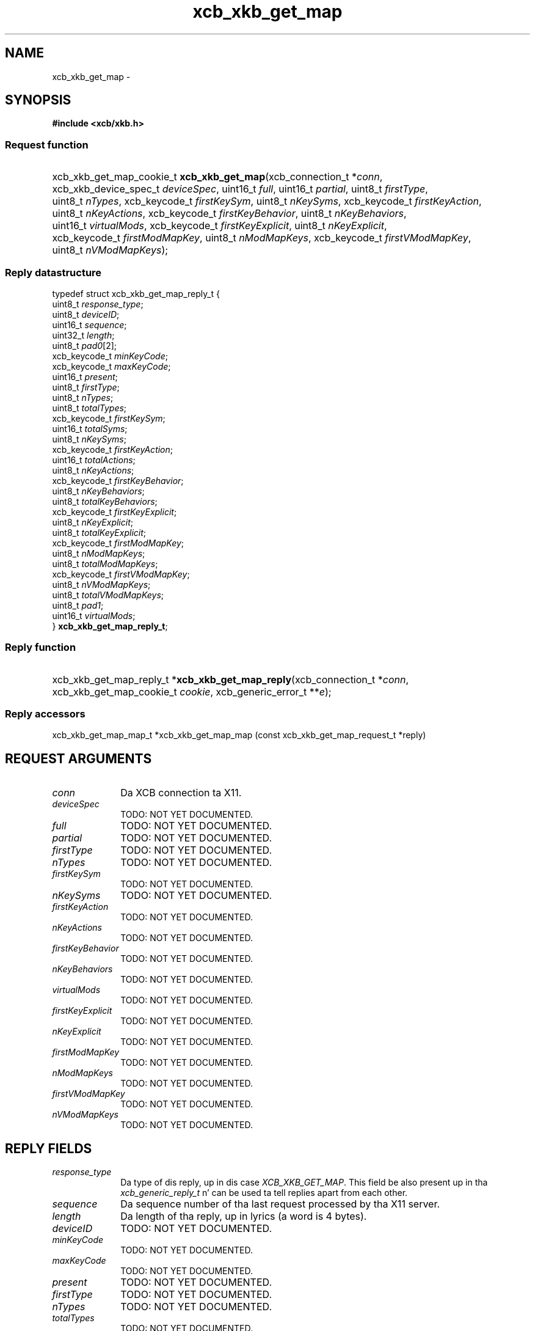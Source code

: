 .TH xcb_xkb_get_map 3  2013-08-04 "XCB" "XCB Requests"
.ad l
.SH NAME
xcb_xkb_get_map \- 
.SH SYNOPSIS
.hy 0
.B #include <xcb/xkb.h>
.SS Request function
.HP
xcb_xkb_get_map_cookie_t \fBxcb_xkb_get_map\fP(xcb_connection_t\ *\fIconn\fP, xcb_xkb_device_spec_t\ \fIdeviceSpec\fP, uint16_t\ \fIfull\fP, uint16_t\ \fIpartial\fP, uint8_t\ \fIfirstType\fP, uint8_t\ \fInTypes\fP, xcb_keycode_t\ \fIfirstKeySym\fP, uint8_t\ \fInKeySyms\fP, xcb_keycode_t\ \fIfirstKeyAction\fP, uint8_t\ \fInKeyActions\fP, xcb_keycode_t\ \fIfirstKeyBehavior\fP, uint8_t\ \fInKeyBehaviors\fP, uint16_t\ \fIvirtualMods\fP, xcb_keycode_t\ \fIfirstKeyExplicit\fP, uint8_t\ \fInKeyExplicit\fP, xcb_keycode_t\ \fIfirstModMapKey\fP, uint8_t\ \fInModMapKeys\fP, xcb_keycode_t\ \fIfirstVModMapKey\fP, uint8_t\ \fInVModMapKeys\fP);
.PP
.SS Reply datastructure
.nf
.sp
typedef struct xcb_xkb_get_map_reply_t {
    uint8_t       \fIresponse_type\fP;
    uint8_t       \fIdeviceID\fP;
    uint16_t      \fIsequence\fP;
    uint32_t      \fIlength\fP;
    uint8_t       \fIpad0\fP[2];
    xcb_keycode_t \fIminKeyCode\fP;
    xcb_keycode_t \fImaxKeyCode\fP;
    uint16_t      \fIpresent\fP;
    uint8_t       \fIfirstType\fP;
    uint8_t       \fInTypes\fP;
    uint8_t       \fItotalTypes\fP;
    xcb_keycode_t \fIfirstKeySym\fP;
    uint16_t      \fItotalSyms\fP;
    uint8_t       \fInKeySyms\fP;
    xcb_keycode_t \fIfirstKeyAction\fP;
    uint16_t      \fItotalActions\fP;
    uint8_t       \fInKeyActions\fP;
    xcb_keycode_t \fIfirstKeyBehavior\fP;
    uint8_t       \fInKeyBehaviors\fP;
    uint8_t       \fItotalKeyBehaviors\fP;
    xcb_keycode_t \fIfirstKeyExplicit\fP;
    uint8_t       \fInKeyExplicit\fP;
    uint8_t       \fItotalKeyExplicit\fP;
    xcb_keycode_t \fIfirstModMapKey\fP;
    uint8_t       \fInModMapKeys\fP;
    uint8_t       \fItotalModMapKeys\fP;
    xcb_keycode_t \fIfirstVModMapKey\fP;
    uint8_t       \fInVModMapKeys\fP;
    uint8_t       \fItotalVModMapKeys\fP;
    uint8_t       \fIpad1\fP;
    uint16_t      \fIvirtualMods\fP;
} \fBxcb_xkb_get_map_reply_t\fP;
.fi
.SS Reply function
.HP
xcb_xkb_get_map_reply_t *\fBxcb_xkb_get_map_reply\fP(xcb_connection_t\ *\fIconn\fP, xcb_xkb_get_map_cookie_t\ \fIcookie\fP, xcb_generic_error_t\ **\fIe\fP);
.SS Reply accessors
xcb_xkb_get_map_map_t *xcb_xkb_get_map_map (const xcb_xkb_get_map_request_t *reply)
.br
.hy 1
.SH REQUEST ARGUMENTS
.IP \fIconn\fP 1i
Da XCB connection ta X11.
.IP \fIdeviceSpec\fP 1i
TODO: NOT YET DOCUMENTED.
.IP \fIfull\fP 1i
TODO: NOT YET DOCUMENTED.
.IP \fIpartial\fP 1i
TODO: NOT YET DOCUMENTED.
.IP \fIfirstType\fP 1i
TODO: NOT YET DOCUMENTED.
.IP \fInTypes\fP 1i
TODO: NOT YET DOCUMENTED.
.IP \fIfirstKeySym\fP 1i
TODO: NOT YET DOCUMENTED.
.IP \fInKeySyms\fP 1i
TODO: NOT YET DOCUMENTED.
.IP \fIfirstKeyAction\fP 1i
TODO: NOT YET DOCUMENTED.
.IP \fInKeyActions\fP 1i
TODO: NOT YET DOCUMENTED.
.IP \fIfirstKeyBehavior\fP 1i
TODO: NOT YET DOCUMENTED.
.IP \fInKeyBehaviors\fP 1i
TODO: NOT YET DOCUMENTED.
.IP \fIvirtualMods\fP 1i
TODO: NOT YET DOCUMENTED.
.IP \fIfirstKeyExplicit\fP 1i
TODO: NOT YET DOCUMENTED.
.IP \fInKeyExplicit\fP 1i
TODO: NOT YET DOCUMENTED.
.IP \fIfirstModMapKey\fP 1i
TODO: NOT YET DOCUMENTED.
.IP \fInModMapKeys\fP 1i
TODO: NOT YET DOCUMENTED.
.IP \fIfirstVModMapKey\fP 1i
TODO: NOT YET DOCUMENTED.
.IP \fInVModMapKeys\fP 1i
TODO: NOT YET DOCUMENTED.
.SH REPLY FIELDS
.IP \fIresponse_type\fP 1i
Da type of dis reply, up in dis case \fIXCB_XKB_GET_MAP\fP. This field be also present up in tha \fIxcb_generic_reply_t\fP n' can be used ta tell replies apart from each other.
.IP \fIsequence\fP 1i
Da sequence number of tha last request processed by tha X11 server.
.IP \fIlength\fP 1i
Da length of tha reply, up in lyrics (a word is 4 bytes).
.IP \fIdeviceID\fP 1i
TODO: NOT YET DOCUMENTED.
.IP \fIminKeyCode\fP 1i
TODO: NOT YET DOCUMENTED.
.IP \fImaxKeyCode\fP 1i
TODO: NOT YET DOCUMENTED.
.IP \fIpresent\fP 1i
TODO: NOT YET DOCUMENTED.
.IP \fIfirstType\fP 1i
TODO: NOT YET DOCUMENTED.
.IP \fInTypes\fP 1i
TODO: NOT YET DOCUMENTED.
.IP \fItotalTypes\fP 1i
TODO: NOT YET DOCUMENTED.
.IP \fIfirstKeySym\fP 1i
TODO: NOT YET DOCUMENTED.
.IP \fItotalSyms\fP 1i
TODO: NOT YET DOCUMENTED.
.IP \fInKeySyms\fP 1i
TODO: NOT YET DOCUMENTED.
.IP \fIfirstKeyAction\fP 1i
TODO: NOT YET DOCUMENTED.
.IP \fItotalActions\fP 1i
TODO: NOT YET DOCUMENTED.
.IP \fInKeyActions\fP 1i
TODO: NOT YET DOCUMENTED.
.IP \fIfirstKeyBehavior\fP 1i
TODO: NOT YET DOCUMENTED.
.IP \fInKeyBehaviors\fP 1i
TODO: NOT YET DOCUMENTED.
.IP \fItotalKeyBehaviors\fP 1i
TODO: NOT YET DOCUMENTED.
.IP \fIfirstKeyExplicit\fP 1i
TODO: NOT YET DOCUMENTED.
.IP \fInKeyExplicit\fP 1i
TODO: NOT YET DOCUMENTED.
.IP \fItotalKeyExplicit\fP 1i
TODO: NOT YET DOCUMENTED.
.IP \fIfirstModMapKey\fP 1i
TODO: NOT YET DOCUMENTED.
.IP \fInModMapKeys\fP 1i
TODO: NOT YET DOCUMENTED.
.IP \fItotalModMapKeys\fP 1i
TODO: NOT YET DOCUMENTED.
.IP \fIfirstVModMapKey\fP 1i
TODO: NOT YET DOCUMENTED.
.IP \fInVModMapKeys\fP 1i
TODO: NOT YET DOCUMENTED.
.IP \fItotalVModMapKeys\fP 1i
TODO: NOT YET DOCUMENTED.
.IP \fIvirtualMods\fP 1i
TODO: NOT YET DOCUMENTED.
.SH DESCRIPTION
.SH RETURN VALUE
Returns a \fIxcb_xkb_get_map_cookie_t\fP. Errors gotta be handled when callin tha reply function \fIxcb_xkb_get_map_reply\fP.

If you wanna handle errors up in tha event loop instead, use \fIxcb_xkb_get_map_unchecked\fP. Right back up in yo muthafuckin ass. See \fBxcb-requests(3)\fP fo' details.
.SH ERRORS
This request do never generate any errors.
.SH SEE ALSO
.SH AUTHOR
Generated from xkb.xml. Contact xcb@lists.freedesktop.org fo' erections n' improvements.
